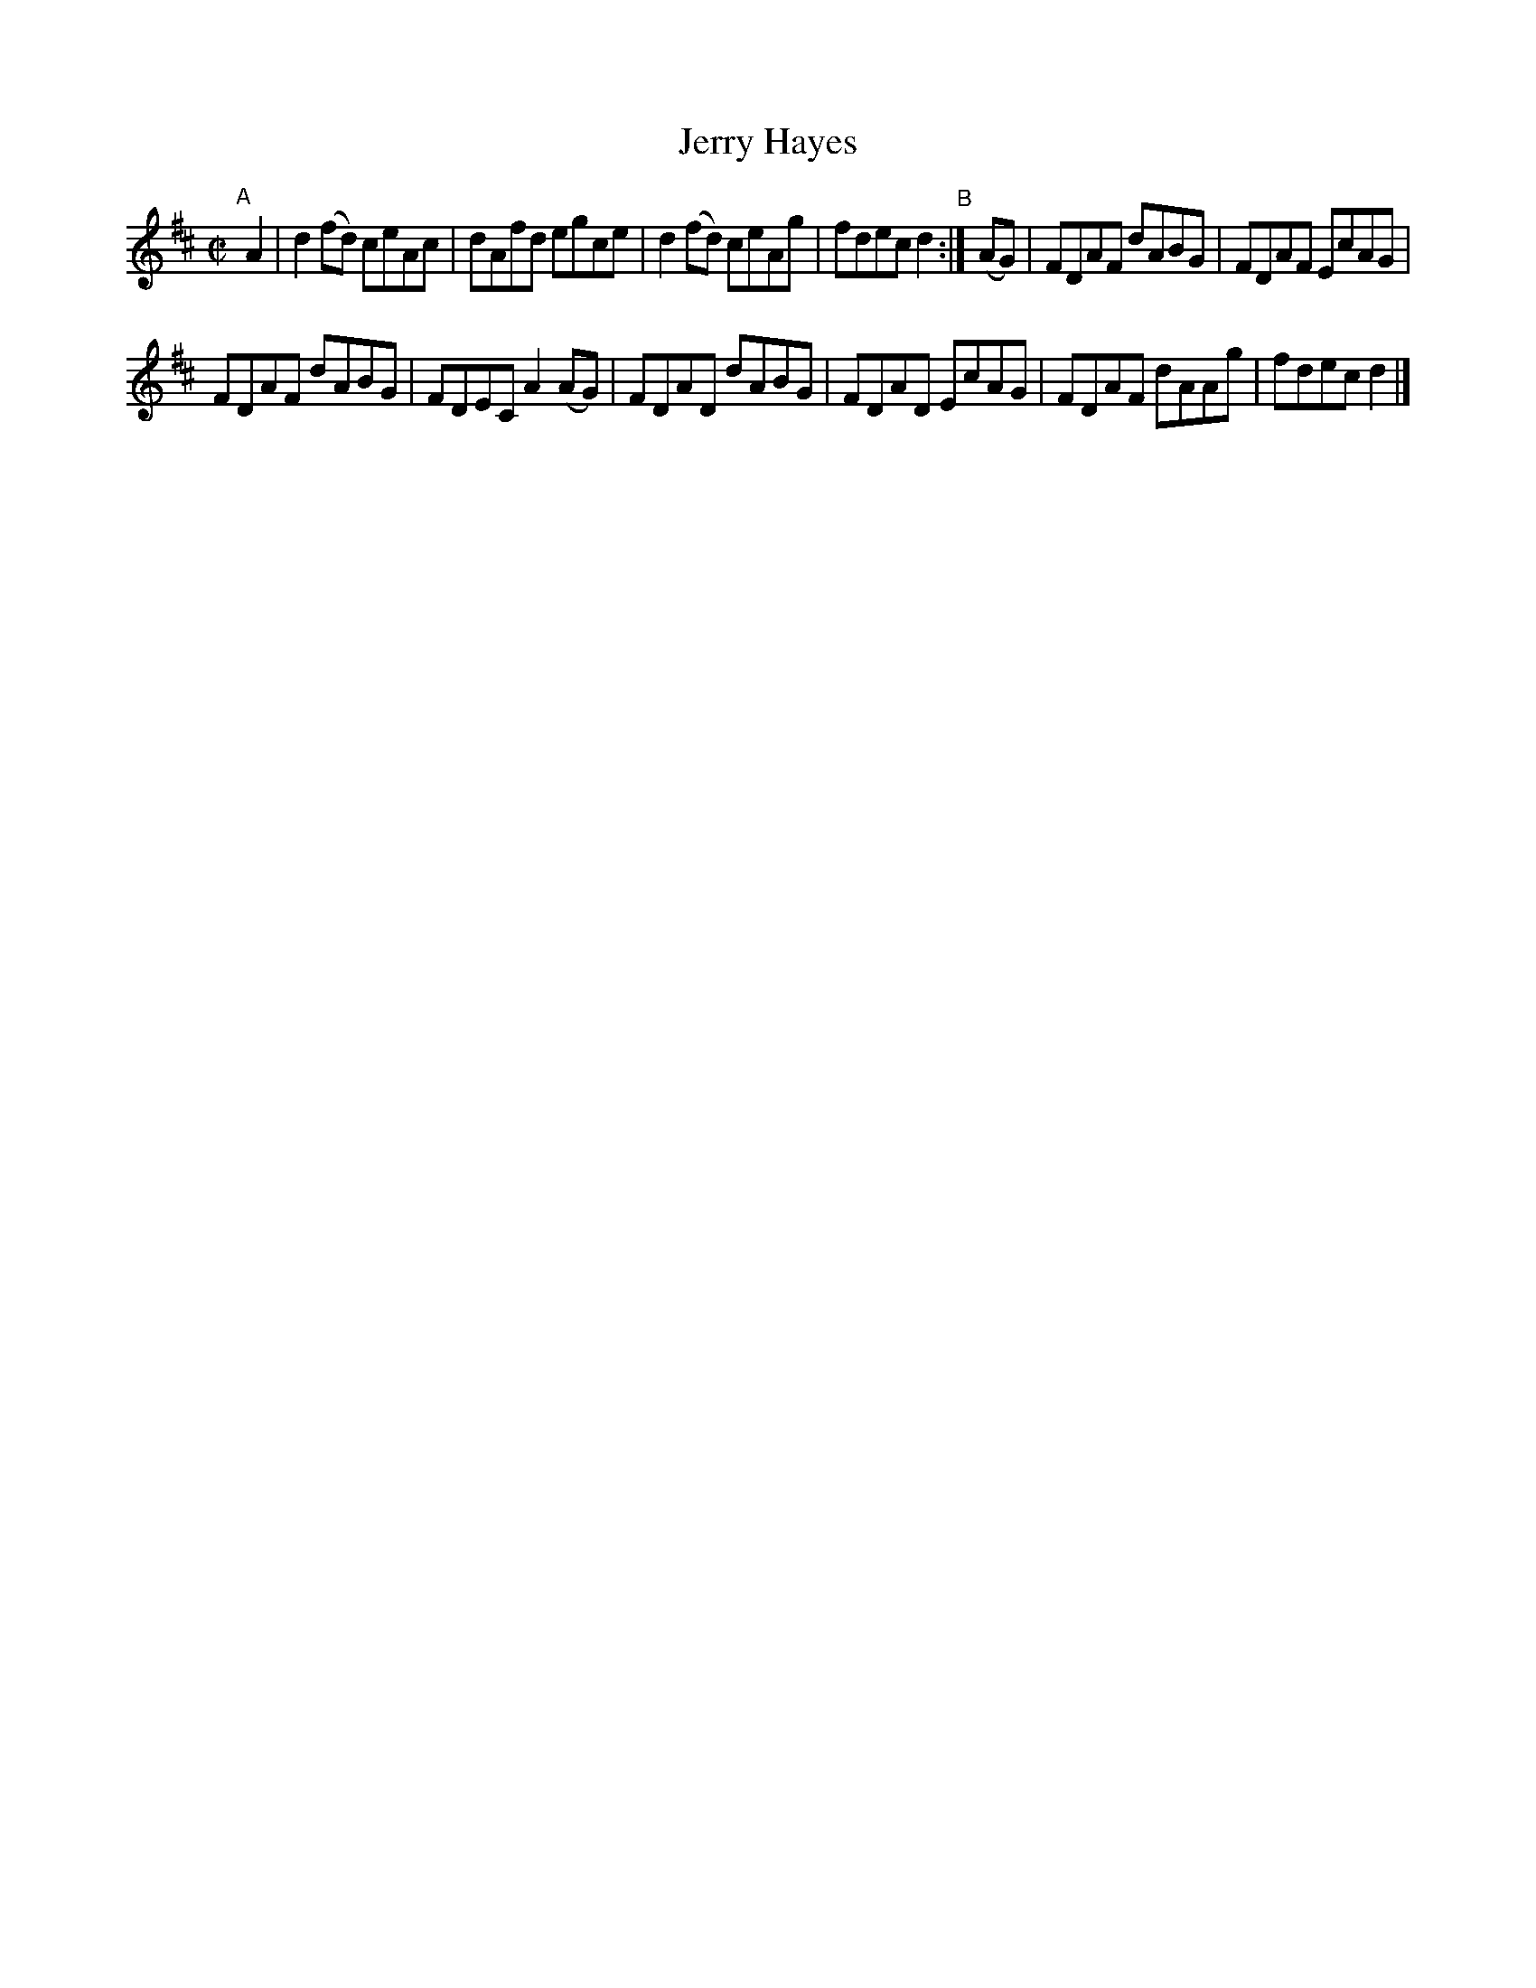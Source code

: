 X: 628
T: Jerry Hayes
R: reel
%S: s:2 b:12(6+6)
B: Francis O'Neill: "The Dance Music of Ireland" (1907) #628
Z: Frank Nordberg - http://www.musicaviva.com
F: http://www.musicaviva.com/abc/tunes/ireland/oneill-1001/0628/oneill-1001-0628-1.abc
M: C|
L: 1/8
K: D
"^A"[|]\
A2 | d2(fd) ceAc | dAfd egce | d2(fd) ceAg | fdec d2 "^B":| (AG) | FDAF dABG | FDAF EcAG | 
FDAF dABG | FDEC A2(AG) | FDAD dABG | FDAD EcAG | FDAF dAAg | fdec d2 |] 
